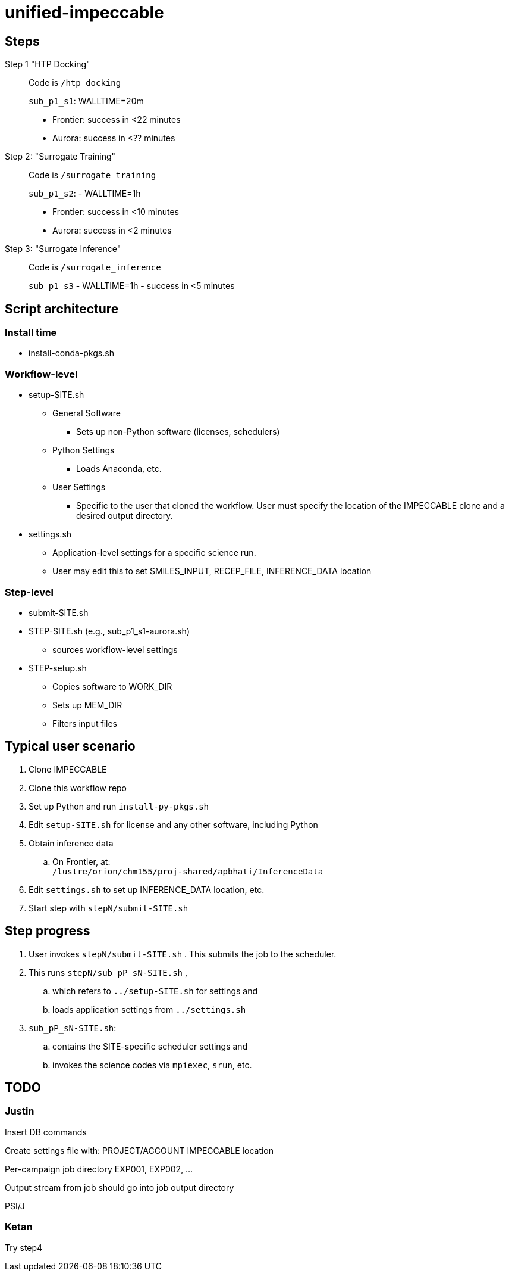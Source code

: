 = unified-impeccable

== Steps

Step 1 "HTP Docking"::
Code is `/htp_docking`
+
`sub_p1_s1`: WALLTIME=20m
+
* Frontier: success in <22 minutes
* Aurora:   success in <?? minutes

Step 2: "Surrogate Training"::
Code is `/surrogate_training`
+
`sub_p1_s2`: - WALLTIME=1h
+
* Frontier: success in <10 minutes
* Aurora:   success in <2 minutes

Step 3: "Surrogate Inference"::
Code is `/surrogate_inference`
+
`sub_p1_s3` - WALLTIME=1h - success in <5 minutes

== Script architecture

=== Install time

* install-conda-pkgs.sh

=== Workflow-level

* setup-SITE.sh
** General Software
*** Sets up non-Python software (licenses, schedulers)
** Python Settings
*** Loads Anaconda, etc.
** User Settings
*** Specific to the user that cloned the workflow.  User must specify the location of the IMPECCABLE clone and a desired output directory.
* settings.sh
** Application-level settings for a specific science run.
** User may edit this to set SMILES_INPUT, RECEP_FILE, INFERENCE_DATA location

=== Step-level

* submit-SITE.sh
* STEP-SITE.sh (e.g., sub_p1_s1-aurora.sh)
** sources workflow-level settings
* STEP-setup.sh
** Copies software to WORK_DIR
** Sets up MEM_DIR
** Filters input files

== Typical user scenario

. Clone IMPECCABLE
. Clone this workflow repo
. Set up Python and run `install-py-pkgs.sh`
. Edit `setup-SITE.sh` for license and any other software, including Python
. Obtain inference data
.. On Frontier, at: +
`/lustre/orion/chm155/proj-shared/apbhati/InferenceData`
. Edit `settings.sh` to set up INFERENCE_DATA location, etc.
. Start step with `stepN/submit-SITE.sh`

== Step progress

. User invokes `stepN/submit-SITE.sh` .  This submits the job to the scheduler.
. This runs `stepN/sub_pP_sN-SITE.sh` ,
.. which refers to `../setup-SITE.sh` for settings and
.. loads application settings from `../settings.sh`
. `sub_pP_sN-SITE.sh`:
.. contains the SITE-specific scheduler settings and
.. invokes the science codes via `mpiexec`, `srun`, etc.

== TODO

=== Justin

Insert DB commands

Create settings file with:
  PROJECT/ACCOUNT
  IMPECCABLE location

Per-campaign job directory
  EXP001, EXP002, ...

Output stream from job should go into job output directory

PSI/J

=== Ketan

Try step4
